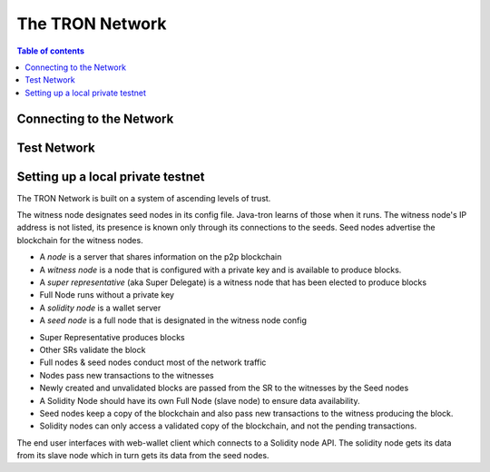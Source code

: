 ============
The TRON Network
============

.. contents:: Table of contents
    :depth: 1
    :local:

Connecting to the Network
-------------------------

Test Network
------------

Setting up a local private testnet
----------------------------------
The TRON Network is built on a system of ascending levels of trust. 

The witness node designates seed nodes in its config file. Java-tron learns of those when it runs. The witness node's IP address is not listed, its presence is known only through its connections to the seeds. Seed nodes advertise the blockchain for the witness nodes.


• A *node* is a server that shares information on the p2p blockchain  
• A *witness node* is a node that is configured with a private key and is available to produce blocks.  
• A *super representative*  (aka Super Delegate) is a witness node that has been elected to produce blocks  
• Full Node runs without a private key  
• A *solidity node* is a wallet server  
• A *seed node* is a full node that is designated in the witness node config
+ Super Representative produces blocks  
+ Other SRs validate the block  
+ Full nodes & seed nodes conduct most of the network traffic
+ Nodes pass new transactions to the witnesses
+ Newly created and unvalidated blocks are passed from the SR to the witnesses by the Seed nodes
+ A Solidity Node should have its own Full Node (slave node) to ensure data availability.
+ Seed nodes keep a copy of the blockchain and also pass new transactions to the witness producing the block.  
+ Solidity nodes can only access a validated copy of the blockchain, and not the pending transactions.

The end user interfaces with web-wallet client which connects to a Solidity node API. The solidity node gets its data from its slave node which in turn gets its data from the seed nodes.

